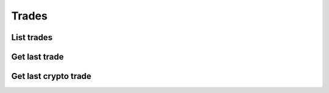 .. _trades_header:

Trades
==================================================================

==================================================================
List trades
==================================================================
.. automethod:: polygon.RESTClient.list_trades

==================================================================
Get last trade
==================================================================
.. automethod:: polygon.RESTClient.get_last_trade

==================================================================
Get last crypto trade
==================================================================
.. automethod:: polygon.RESTClient.get_last_crypto_trade